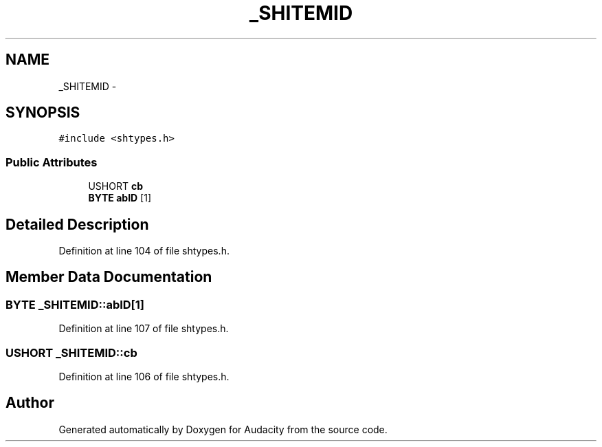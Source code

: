 .TH "_SHITEMID" 3 "Thu Apr 28 2016" "Audacity" \" -*- nroff -*-
.ad l
.nh
.SH NAME
_SHITEMID \- 
.SH SYNOPSIS
.br
.PP
.PP
\fC#include <shtypes\&.h>\fP
.SS "Public Attributes"

.in +1c
.ti -1c
.RI "USHORT \fBcb\fP"
.br
.ti -1c
.RI "\fBBYTE\fP \fBabID\fP [1]"
.br
.in -1c
.SH "Detailed Description"
.PP 
Definition at line 104 of file shtypes\&.h\&.
.SH "Member Data Documentation"
.PP 
.SS "\fBBYTE\fP _SHITEMID::abID[1]"

.PP
Definition at line 107 of file shtypes\&.h\&.
.SS "USHORT _SHITEMID::cb"

.PP
Definition at line 106 of file shtypes\&.h\&.

.SH "Author"
.PP 
Generated automatically by Doxygen for Audacity from the source code\&.
